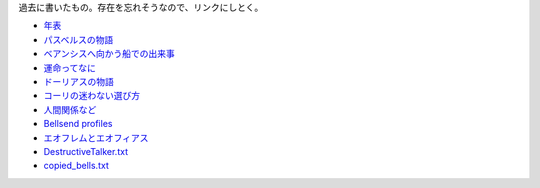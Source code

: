 過去に書いたもの。存在を忘れそうなので、リンクにしとく。

* `年表 <https://gist.github.com/pasberth/3b77fc82bcf5a95fdbfe>`_
* `パスベルスの物語 <https://gist.github.com/pasberth/7c2c506718e964ff4219>`_
* `ベアンシスへ向かう船での出来事 <https://gist.github.com/pasberth/7510459056176713dbb9>`_
* `運命ってなに <https://gist.github.com/pasberth/440ec15588ab2f56af9d>`_
* `ドーリアスの物語 <https://gist.github.com/pasberth/f40dcae31df786d6882d>`_
* `コーリの迷わない選び方 <https://gist.github.com/pasberth/a11692dda4dc7fe0c056>`_
* `人間関係など <https://gist.github.com/pasberth/0529c21cb2fb70319143>`_
* `Bellsend profiles <https://gist.github.com/pasberth/2c8dfdeef2b6ffbb092a>`_
* `エオフレムとエオフィアス <https://gist.github.com/pasberth/05e6375cdc23d4c9ec0e>`_
* `DestructiveTalker.txt <https://gist.github.com/pasberth/4418469>`_
* `copied_bells.txt <https://gist.github.com/pasberth/4501553>`_